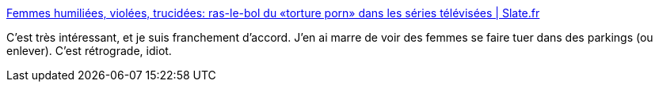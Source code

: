 :jbake-type: post
:jbake-status: published
:jbake-title: Femmes humiliées, violées, trucidées: ras-le-bol du «torture porn» dans les séries télévisées | Slate.fr
:jbake-tags: culture,télévision,série,féminisme,_mois_août,_année_2018
:jbake-date: 2018-08-07
:jbake-depth: ../
:jbake-uri: shaarli/1533635344000.adoc
:jbake-source: https://nicolas-delsaux.hd.free.fr/Shaarli?searchterm=http%3A%2F%2Fwww.slate.fr%2Fstory%2F163820%2Fculture-series-tele-femmes-torture-porn-humiliation-feminicides-hyperviolence-handmaids-tale-sharp-objects-experts&searchtags=culture+t%C3%A9l%C3%A9vision+s%C3%A9rie+f%C3%A9minisme+_mois_ao%C3%BBt+_ann%C3%A9e_2018
:jbake-style: shaarli

http://www.slate.fr/story/163820/culture-series-tele-femmes-torture-porn-humiliation-feminicides-hyperviolence-handmaids-tale-sharp-objects-experts[Femmes humiliées, violées, trucidées: ras-le-bol du «torture porn» dans les séries télévisées | Slate.fr]

C'est très intéressant, et je suis franchement d'accord. J'en ai marre de voir des femmes se faire tuer dans des parkings (ou enlever). C'est rétrograde, idiot.
